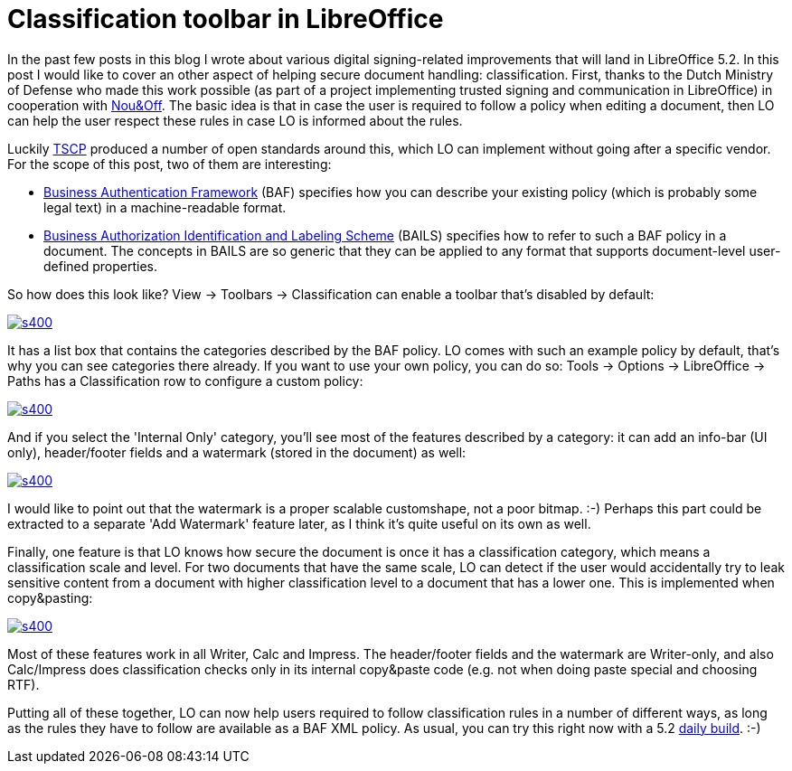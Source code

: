 = Classification toolbar in LibreOffice

:slug: classification-toolbar
:category: libreoffice
:tags: en
:date: 2016-05-02T08:50:54Z

In the past few posts in this blog I wrote about various digital
signing-related improvements that will land in LibreOffice 5.2. In this post I
would like to cover an other aspect of helping secure document handling:
classification.  First, thanks to the Dutch Ministry of Defense who made this
work possible (as part of a project implementing trusted signing and
communication in LibreOffice) in cooperation with
http://nouenoff.nl/[Nou&Off]. The basic idea is that in case the user is
required to follow a policy when editing a document, then LO can help the user
respect these rules in case LO is informed about the rules.

Luckily https://www.tscp.org/[TSCP] produced a number of open standards around
this, which LO can implement without going after a specific vendor. For the
scope of this post, two of them are interesting:

- https://www.tscp.org/wp-content/uploads/2013/08/TSCP_BAFv1.pdf[Business
  Authentication Framework] (BAF) specifies how you can describe your existing
  policy (which is probably some legal text) in a machine-readable format.
- http://www.tscp.org/wp-content/uploads/2013/08/TSCP_BAILSv1.pdf[Business
  Authorization Identification and Labeling Scheme] (BAILS) specifies how to
  refer to such a BAF policy in a document. The concepts in BAILS are so
  generic that they can be applied to any format that supports document-level
  user-defined properties.

So how does this look like? View -> Toolbars -> Classification can enable a
toolbar that's disabled by default:

image::https://lh3.googleusercontent.com/-Xax-DgF5OXU/VyMiHHa2MhI/AAAAAAAAGsk/4FhSfBAnSMAt_qUSrTq_C_1Mh68T5GhAACCo/s400/[align="center",link="https://lh3.googleusercontent.com/-Xax-DgF5OXU/VyMiHHa2MhI/AAAAAAAAGsk/4FhSfBAnSMAt_qUSrTq_C_1Mh68T5GhAACCo/s0/"]

It has a list box that contains the categories described by the BAF policy. LO
comes with such an example policy by default, that's why you can see
categories there already. If you want to use your own policy, you can do so:
Tools -> Options -> LibreOffice -> Paths has a Classification row to configure
a custom policy:

image::https://lh3.googleusercontent.com/-F-zzCoVt-Gc/VyMiN6C_BKI/AAAAAAAAGsY/K3XkZDDSX1c5_X266H3hC4KqkA5twGmrgCCo/s400/[align="center",link="https://lh3.googleusercontent.com/-F-zzCoVt-Gc/VyMiN6C_BKI/AAAAAAAAGsY/K3XkZDDSX1c5_X266H3hC4KqkA5twGmrgCCo/s0/"]

And if you select the 'Internal Only' category, you'll see most of the
features described by a category: it can add an info-bar (UI only),
header/footer fields and a watermark (stored in the document) as well:

image::https://lh3.googleusercontent.com/-4iEF3y78npI/VyMiTCCMALI/AAAAAAAAGso/IrzORuYa-7IjGwjs9HXYQr3_rLcope0PwCCo/s400/[align="center",link="https://lh3.googleusercontent.com/-4iEF3y78npI/VyMiTCCMALI/AAAAAAAAGso/IrzORuYa-7IjGwjs9HXYQr3_rLcope0PwCCo/s0/"]

I would like to point out that the watermark is a proper scalable customshape,
not a poor bitmap. :-) Perhaps this part could be extracted to a separate 'Add
Watermark' feature later, as I think it's quite useful on its own as well.

Finally, one feature is that LO knows how secure the document is once it has a
classification category, which means a classification scale and level. For two
documents that have the same scale, LO can detect if the user would accidentally
try to leak sensitive content from a document with higher classification level
to a document that has a lower one. This is implemented when copy&pasting:

image::https://lh3.googleusercontent.com/-ZRYwwOW0dQ4/VyMiXiqx2cI/AAAAAAAAGso/J6dH-q2nZPESOY3SiMQoCSLDUYfHi9WbACCo/s400/[align="center",link="https://lh3.googleusercontent.com/-ZRYwwOW0dQ4/VyMiXiqx2cI/AAAAAAAAGso/J6dH-q2nZPESOY3SiMQoCSLDUYfHi9WbACCo/s0/"]

Most of these features work in all Writer, Calc and Impress. The header/footer
fields and the watermark are Writer-only, and also Calc/Impress does
classification checks only in its internal copy&paste code (e.g. not when
doing paste special and choosing RTF).

Putting all of these together, LO can now help users required to follow
classification rules in a number of different ways, as long as the rules they
have to follow are available as a BAF XML policy. As usual, you can try this
right now with a 5.2 http://dev-builds.libreoffice.org/daily/master/[daily
build]. :-)

// vim: ft=asciidoc
